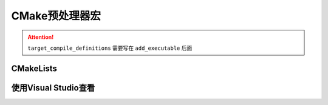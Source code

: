 CMake预处理器宏
===============

.. attention::

  ``target_compile_definitions`` 需要写在 ``add_executable`` 后面


CMakeLists
----------

.. code-block:: cmake
  :emphasize-lines: 29-39

  cmake_minimum_required(VERSION 3.10)

  project( example )

  # 设置动态库文件路径
  set( SHARED_LIB_SOURCES 
    src/ExampleSharedLibrary.cpp
  )

  set( EXE_SOURCES
    src/main.cpp
  )

  # 添加动态库
  add_library( example_shared_library SHARED
    ${SHARED_LIB_SOURCES}
  )

  # 添加动态库头文件目录
  target_include_directories( example_shared_library
    PUBLIC
      ${PROJECT_SOURCE_DIR}/include
  )


  # 添加输出列表
  add_executable( example ${EXE_SOURCES} )

  # 添加 预处理
  target_compile_definitions(example PRIVATE TEST_DEF1)
  target_compile_definitions(example PRIVATE TEST_DEF2)
  target_compile_definitions(example PRIVATE TEST_DEF3)

  target_compile_definitions(example 
                              PRIVATE 
                              TEST_DEF4
                              TEST_DEF5
                              TEST_DEF6
                              TEST_DEF7)

  # 添加主项目头文件
  target_include_directories( example 
    PRIVATE
      ${PROJECT_SOURCE_DIR}/include
  )

  # 链接
  target_link_libraries(example 
    PRIVATE
      example_shared_library
  )

使用Visual Studio查看
---------------------

.. image:: compile_definitions.png
